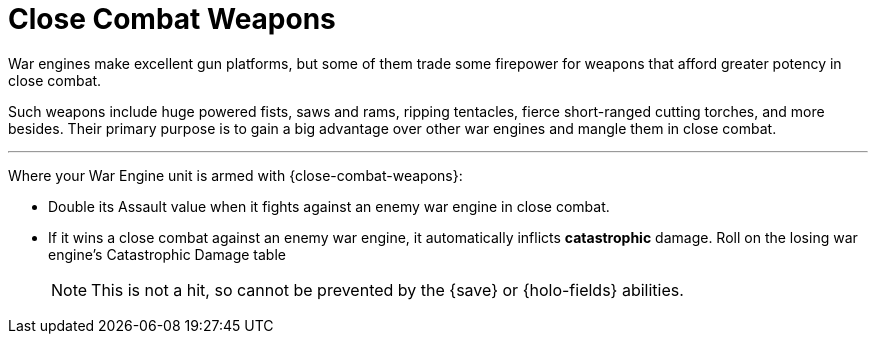 = Close Combat Weapons

War engines make excellent gun platforms, but some of them trade some firepower for weapons that afford greater potency in close combat.

Such weapons include huge powered fists, saws and rams, ripping tentacles, fierce short-ranged cutting torches, and more besides.
Their primary purpose is to gain a big advantage over other war engines and mangle them in close combat.

---

Where your War Engine unit is armed with {close-combat-weapons}:

* Double its Assault value when it fights against an enemy war engine in close combat.
* If it wins a close combat against an enemy war engine, it automatically inflicts *catastrophic* damage.
Roll on the losing war engine's Catastrophic Damage table
+
NOTE: This is not a hit, so cannot be prevented by the {save} or {holo-fields} abilities.